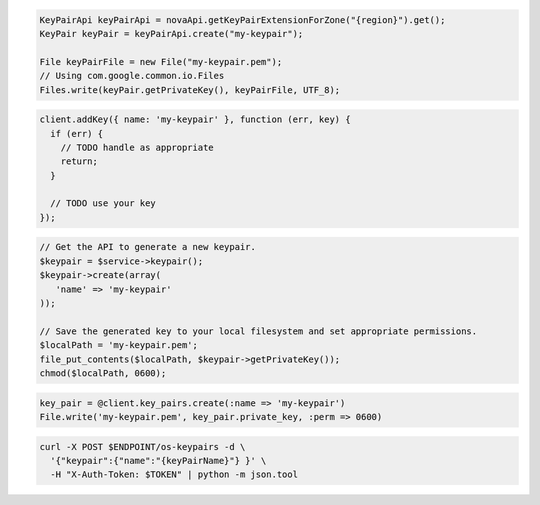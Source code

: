 .. code-block:: csharp

.. code-block:: java

  KeyPairApi keyPairApi = novaApi.getKeyPairExtensionForZone("{region}").get();
  KeyPair keyPair = keyPairApi.create("my-keypair");

  File keyPairFile = new File("my-keypair.pem");
  // Using com.google.common.io.Files
  Files.write(keyPair.getPrivateKey(), keyPairFile, UTF_8);

.. code-block:: javascript

  client.addKey({ name: 'my-keypair' }, function (err, key) {
    if (err) {
      // TODO handle as appropriate
      return;
    }

    // TODO use your key
  });

.. code-block:: php

  // Get the API to generate a new keypair.
  $keypair = $service->keypair();
  $keypair->create(array(
     'name' => 'my-keypair'
  ));

  // Save the generated key to your local filesystem and set appropriate permissions.
  $localPath = 'my-keypair.pem';
  file_put_contents($localPath, $keypair->getPrivateKey());
  chmod($localPath, 0600);

.. code-block:: python

.. code-block:: ruby

  key_pair = @client.key_pairs.create(:name => 'my-keypair')
  File.write('my-keypair.pem', key_pair.private_key, :perm => 0600)

.. code-block:: shell

  curl -X POST $ENDPOINT/os-keypairs -d \
    '{"keypair":{"name":"{keyPairName}"} }' \
    -H "X-Auth-Token: $TOKEN" | python -m json.tool
